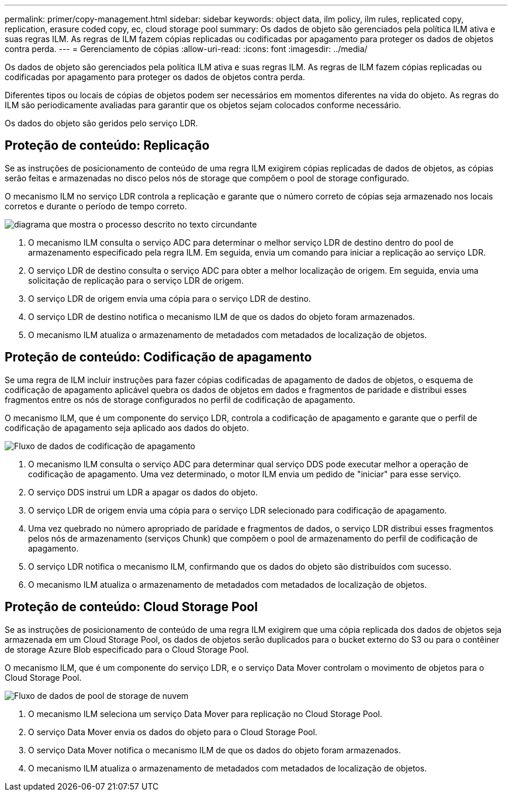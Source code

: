 ---
permalink: primer/copy-management.html 
sidebar: sidebar 
keywords: object data, ilm policy, ilm rules, replicated copy, replication, erasure coded copy, ec, cloud storage pool 
summary: Os dados de objeto são gerenciados pela política ILM ativa e suas regras ILM. As regras de ILM fazem cópias replicadas ou codificadas por apagamento para proteger os dados de objetos contra perda. 
---
= Gerenciamento de cópias
:allow-uri-read: 
:icons: font
:imagesdir: ../media/


[role="lead"]
Os dados de objeto são gerenciados pela política ILM ativa e suas regras ILM. As regras de ILM fazem cópias replicadas ou codificadas por apagamento para proteger os dados de objetos contra perda.

Diferentes tipos ou locais de cópias de objetos podem ser necessários em momentos diferentes na vida do objeto. As regras do ILM são periodicamente avaliadas para garantir que os objetos sejam colocados conforme necessário.

Os dados do objeto são geridos pelo serviço LDR.



== Proteção de conteúdo: Replicação

Se as instruções de posicionamento de conteúdo de uma regra ILM exigirem cópias replicadas de dados de objetos, as cópias serão feitas e armazenadas no disco pelos nós de storage que compõem o pool de storage configurado.

O mecanismo ILM no serviço LDR controla a replicação e garante que o número correto de cópias seja armazenado nos locais corretos e durante o período de tempo correto.

image::../media/replication_data_flow.png[diagrama que mostra o processo descrito no texto circundante]

. O mecanismo ILM consulta o serviço ADC para determinar o melhor serviço LDR de destino dentro do pool de armazenamento especificado pela regra ILM. Em seguida, envia um comando para iniciar a replicação ao serviço LDR.
. O serviço LDR de destino consulta o serviço ADC para obter a melhor localização de origem. Em seguida, envia uma solicitação de replicação para o serviço LDR de origem.
. O serviço LDR de origem envia uma cópia para o serviço LDR de destino.
. O serviço LDR de destino notifica o mecanismo ILM de que os dados do objeto foram armazenados.
. O mecanismo ILM atualiza o armazenamento de metadados com metadados de localização de objetos.




== Proteção de conteúdo: Codificação de apagamento

Se uma regra de ILM incluir instruções para fazer cópias codificadas de apagamento de dados de objetos, o esquema de codificação de apagamento aplicável quebra os dados de objetos em dados e fragmentos de paridade e distribui esses fragmentos entre os nós de storage configurados no perfil de codificação de apagamento.

O mecanismo ILM, que é um componente do serviço LDR, controla a codificação de apagamento e garante que o perfil de codificação de apagamento seja aplicado aos dados do objeto.

image::../media/erasure_coding_data_flow.png[Fluxo de dados de codificação de apagamento]

. O mecanismo ILM consulta o serviço ADC para determinar qual serviço DDS pode executar melhor a operação de codificação de apagamento. Uma vez determinado, o motor ILM envia um pedido de "iniciar" para esse serviço.
. O serviço DDS instrui um LDR a apagar os dados do objeto.
. O serviço LDR de origem envia uma cópia para o serviço LDR selecionado para codificação de apagamento.
. Uma vez quebrado no número apropriado de paridade e fragmentos de dados, o serviço LDR distribui esses fragmentos pelos nós de armazenamento (serviços Chunk) que compõem o pool de armazenamento do perfil de codificação de apagamento.
. O serviço LDR notifica o mecanismo ILM, confirmando que os dados do objeto são distribuídos com sucesso.
. O mecanismo ILM atualiza o armazenamento de metadados com metadados de localização de objetos.




== Proteção de conteúdo: Cloud Storage Pool

Se as instruções de posicionamento de conteúdo de uma regra ILM exigirem que uma cópia replicada dos dados de objetos seja armazenada em um Cloud Storage Pool, os dados de objetos serão duplicados para o bucket externo do S3 ou para o contêiner de storage Azure Blob especificado para o Cloud Storage Pool.

O mecanismo ILM, que é um componente do serviço LDR, e o serviço Data Mover controlam o movimento de objetos para o Cloud Storage Pool.

image::../media/cloud_storage_pool_data_flow.png[Fluxo de dados de pool de storage de nuvem]

. O mecanismo ILM seleciona um serviço Data Mover para replicação no Cloud Storage Pool.
. O serviço Data Mover envia os dados do objeto para o Cloud Storage Pool.
. O serviço Data Mover notifica o mecanismo ILM de que os dados do objeto foram armazenados.
. O mecanismo ILM atualiza o armazenamento de metadados com metadados de localização de objetos.

